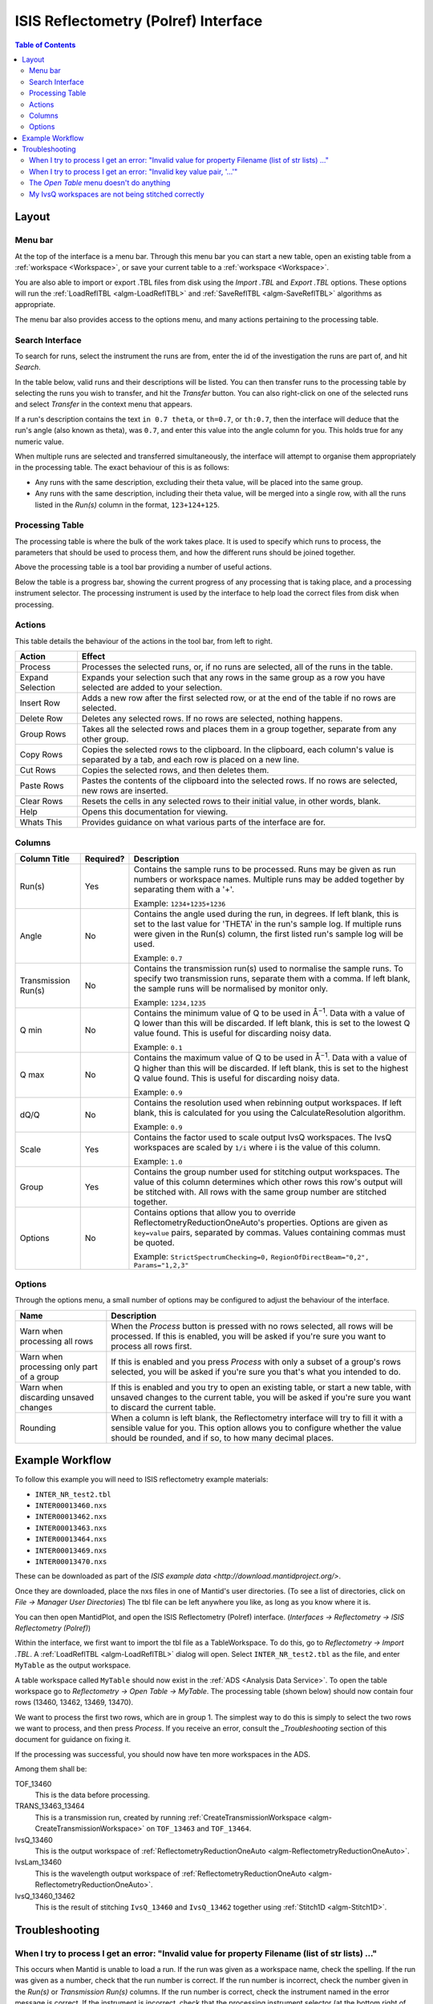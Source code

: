 ISIS Reflectometry (Polref) Interface
=====================================

.. contents:: Table of Contents
  :local:

Layout
------

.. interface:: ISIS Reflectometry (Polref)

Menu bar
~~~~~~~~

At the top of the interface is a menu bar. Through this menu bar you can
start a new table, open an existing table from a :ref:`workspace <Workspace>`,
or save your current table to a :ref:`workspace <Workspace>`.

You are also able to import or export .TBL files from disk using the
*Import .TBL* and *Export .TBL* options. These options will run the
:ref:`LoadReflTBL <algm-LoadReflTBL>` and :ref:`SaveReflTBL <algm-SaveReflTBL>`
algorithms as appropriate.

The menu bar also provides access to the options menu, and many actions
pertaining to the processing table.

Search Interface
~~~~~~~~~~~~~~~~

.. interface:: ISIS Reflectometry (Polref)
  :widget: groupSearchPane
  :align: right

To search for runs, select the instrument the runs are from, enter the id of
the investigation the runs are part of, and hit *Search*.

In the table below, valid runs and their descriptions will be listed. You
can then transfer runs to the processing table by selecting the runs you
wish to transfer, and hit the *Transfer* button. You can also right-click
on one of the selected runs and select *Transfer* in the context menu that
appears.

If a run's description contains the text ``in 0.7 theta``, or ``th=0.7``, or
``th:0.7``, then the interface will deduce that the run's angle (also known
as theta), was ``0.7``, and enter this value into the angle column for you.
This holds true for any numeric value.

When multiple runs are selected and transferred simultaneously, the interface
will attempt to organise them appropriately in the processing table. The exact
behaviour of this is as follows:

- Any runs with the same description, excluding their theta value, will be
  placed into the same group.
- Any runs with the same description, including their theta value, will be
  merged into a single row, with all the runs listed in the *Run(s)* column
  in the format, ``123+124+125``.

Processing Table
~~~~~~~~~~~~~~~~

.. interface:: ISIS Reflectometry (Polref)
  :widget: groupProcessPane

The processing table is where the bulk of the work takes place. It is used to
specify which runs to process, the parameters that should be used to process
them, and how the different runs should be joined together.

Above the processing table is a tool bar providing a number of useful actions.

Below the table is a progress bar, showing the current progress of any
processing that is taking place, and a processing instrument selector.
The processing instrument is used by the interface to help load the correct
files from disk when processing.

Actions
~~~~~~~

This table details the behaviour of the actions in the tool bar, from left to right.

.. interface:: ISIS Reflectometry (Polref)
  :widget: rowToolBar

.. WARNING If you're updating this documentation, you probably also want to update the "What's This" tips in ReflMainWidget.ui

+------------------+----------------------------------------------------------+
| Action           | Effect                                                   |
+==================+==========================================================+
| Process          | Processes the selected runs, or, if no runs are selected,|
|                  | all of the runs in the table.                            |
+------------------+----------------------------------------------------------+
| Expand Selection | Expands your selection such that any rows in the same    |
|                  | group as a row you have selected are added to your       |
|                  | selection.                                               |
+------------------+----------------------------------------------------------+
| Insert Row       | Adds a new row after the first selected row, or at the   |
|                  | end of the table if no rows are selected.                |
+------------------+----------------------------------------------------------+
| Delete Row       | Deletes any selected rows. If no rows are selected,      |
|                  | nothing happens.                                         |
+------------------+----------------------------------------------------------+
| Group Rows       | Takes all the selected rows and places them in a group   |
|                  | together, separate from any other group.                 |
+------------------+----------------------------------------------------------+
| Copy Rows        | Copies the selected rows to the clipboard. In the        |
|                  | clipboard, each column's value is separated by a tab, and|
|                  | each row is placed on a new line.                        |
+------------------+----------------------------------------------------------+
| Cut Rows         | Copies the selected rows, and then deletes them.         |
+------------------+----------------------------------------------------------+
| Paste Rows       | Pastes the contents of the clipboard into the selected   |
|                  | rows. If no rows are selected, new rows are inserted.    |
+------------------+----------------------------------------------------------+
| Clear Rows       | Resets the cells in any selected rows to their initial   |
|                  | value, in other words, blank.                            |
+------------------+----------------------------------------------------------+
| Help             | Opens this documentation for viewing.                    |
+------------------+----------------------------------------------------------+
| Whats This       | Provides guidance on what various parts of the interface |
|                  | are for.                                                 |
+------------------+----------------------------------------------------------+

Columns
~~~~~~~

.. WARNING If you're updating this documentation, you probably also want to update the "What's This" tips for the columns in QReflTableModel.cpp

+---------------------+-----------+-----------------------------------------------+
| Column Title        | Required? |  Description                                  |
+=====================+===========+===============================================+
| Run(s)              | Yes       | Contains the sample runs to be processed.     |
|                     |           | Runs may be given as run numbers or workspace |
|                     |           | names. Multiple runs may be added together by |
|                     |           | separating them with a '+'.                   |
|                     |           |                                               |
|                     |           | Example: ``1234+1235+1236``                   |
+---------------------+-----------+-----------------------------------------------+
| Angle               | No        | Contains the angle used during the run, in    |
|                     |           | degrees. If left blank, this is set to the    |
|                     |           | last value for 'THETA' in the run's sample    |
|                     |           | log. If multiple runs were given in the Run(s)|
|                     |           | column, the first listed run's sample log will|
|                     |           | be used.                                      |
|                     |           |                                               |
|                     |           | Example: ``0.7``                              |
+---------------------+-----------+-----------------------------------------------+
| Transmission Run(s) | No        | Contains the transmission run(s) used to      |
|                     |           | normalise the sample runs. To specify two     |
|                     |           | transmission runs, separate them with a comma.|
|                     |           | If left blank, the sample runs will be        |
|                     |           | normalised by monitor only.                   |
|                     |           |                                               |
|                     |           | Example: ``1234,1235``                        |
+---------------------+-----------+-----------------------------------------------+
| Q min               | No        | Contains the minimum value of Q to be used in |
|                     |           | Å\ :sup:`−1`\ . Data with a value of Q lower  |
|                     |           | than this will be discarded. If left blank,   |
|                     |           | this is set to the lowest Q value found. This |
|                     |           | is useful for discarding noisy data.          |
|                     |           |                                               |
|                     |           | Example: ``0.1``                              |
+---------------------+-----------+-----------------------------------------------+
| Q max               | No        | Contains the maximum value of Q to be used in |
|                     |           | Å\ :sup:`−1`\ . Data with a value of Q higher |
|                     |           | than this will be discarded. If left blank,   |
|                     |           | this is set to the highest Q value found. This|
|                     |           | is useful for discarding noisy data.          |
|                     |           |                                               |
|                     |           | Example: ``0.9``                              |
+---------------------+-----------+-----------------------------------------------+
| dQ/Q                | No        | Contains the resolution used when rebinning   |
|                     |           | output workspaces. If left blank, this is     |
|                     |           | calculated for you using the                  |
|                     |           | CalculateResolution algorithm.                |
|                     |           |                                               |
|                     |           | Example: ``0.9``                              |
+---------------------+-----------+-----------------------------------------------+
| Scale               | Yes       | Contains the factor used to scale output      |
|                     |           | IvsQ workspaces. The IvsQ workspaces are      |
|                     |           | scaled by ``1/i`` where i is the value of     |
|                     |           | this column.                                  |
|                     |           |                                               |
|                     |           | Example: ``1.0``                              |
+---------------------+-----------+-----------------------------------------------+
| Group               | Yes       | Contains the group number used for stitching  |
|                     |           | output workspaces. The value of this column   |
|                     |           | determines which other rows this row's output |
|                     |           | will be stitched with. All rows with the same |
|                     |           | group number are stitched together.           |
+---------------------+-----------+-----------------------------------------------+
| Options             | No        | Contains options that allow you to override   |
|                     |           | ReflectometryReductionOneAuto's properties.   |
|                     |           | Options are given as ``key=value`` pairs,     |
|                     |           | separated by commas. Values containing commas |
|                     |           | must be quoted.                               |
|                     |           |                                               |
|                     |           | Example: ``StrictSpectrumChecking=0,``        |
|                     |           | ``RegionOfDirectBeam="0,2", Params="1,2,3"``  |
+---------------------+-----------+-----------------------------------------------+

Options
~~~~~~~

Through the options menu, a small number of options may be configured to adjust
the behaviour of the interface.


+-------------------------------+------------------------------------------------------+
| Name                          | Description                                          |
+===============================+======================================================+
| Warn when processing all rows | When the *Process* button is pressed with no rows    |
|                               | selected, all rows will be processed.                |
|                               | If this is enabled, you will be asked if you're sure |
|                               | you want to process all rows first.                  |
+-------------------------------+------------------------------------------------------+
| Warn when processing only     | If this is enabled and you press *Process* with only |
| part of a group               | a subset of a group's rows selected, you will be     |
|                               | asked if you're sure you that's what you intended to |
|                               | do.                                                  |
+-------------------------------+------------------------------------------------------+
| Warn when discarding unsaved  | If this is enabled and you try to open an existing   |
| changes                       | table, or start a new table, with unsaved changes to |
|                               | the current table, you will be asked if you're sure  |
|                               | you want to discard the current table.               |
+-------------------------------+------------------------------------------------------+
| Rounding                      | When a column is left blank, the Reflectometry       |
|                               | interface will try to fill it with a sensible value  |
|                               | for you. This option allows you to configure whether |
|                               | the value should be rounded, and if so, to how many  |
|                               | decimal places.                                      |
+-------------------------------+------------------------------------------------------+

Example Workflow
----------------

To follow this example you will need to ISIS reflectometry example materials:

* ``INTER_NR_test2.tbl``
* ``INTER00013460.nxs``
* ``INTER00013462.nxs``
* ``INTER00013463.nxs``
* ``INTER00013464.nxs``
* ``INTER00013469.nxs``
* ``INTER00013470.nxs``

These can be downloaded as part of the `ISIS example data <http://download.mantidproject.org/>`.

Once they are downloaded, place the nxs files in one of Mantid's user directories.
(To see a list of directories, click on *File -> Manager User Directories*)
The tbl file can be left anywhere you like, as long as you know where it is.

You can then open MantidPlot, and open the ISIS Reflectometry (Polref) interface.
(*Interfaces -> Reflectometry -> ISIS Reflectometry (Polref)*)

Within the interface, we first want to import the tbl file as a TableWorkspace.
To do this, go to *Reflectometry -> Import .TBL*. A :ref:`LoadReflTBL <algm-LoadReflTBL>`
dialog will open. Select ``INTER_NR_test2.tbl`` as the file, and enter ``MyTable``
as the output workspace.

A table workspace called ``MyTable`` should now exist in the :ref:`ADS <Analysis Data Service>`.
To open the table workspace go to *Reflectometry -> Open Table -> MyTable*.
The processing table (shown below) should now contain four rows (13460, 13462, 13469, 13470).

.. interface:: ISIS Reflectometry (Polref)
  :widget: viewTable

We want to process the first two rows, which are in group 1. The simplest way to do this is
simply to select the two rows we want to process, and then press *Process*. If you receive
an error, consult the `_Troubleshooting` section of this document for guidance on fixing it.

If the processing was successful, you should now have ten more workspaces in the ADS.

Among them shall be:

TOF_13460
  This is the data before processing.

TRANS_13463_13464
  This is a transmission run, created by running :ref:`CreateTransmissionWorkspace <algm-CreateTransmissionWorkspace>`
  on ``TOF_13463`` and ``TOF_13464``.

IvsQ_13460
  This is the output workspace of :ref:`ReflectometryReductionOneAuto <algm-ReflectometryReductionOneAuto>`.

IvsLam_13460
  This is the wavelength output workspace of :ref:`ReflectometryReductionOneAuto <algm-ReflectometryReductionOneAuto>`.

IvsQ_13460_13462
  This is the result of stitching ``IvsQ_13460`` and ``IvsQ_13462`` together using
  :ref:`Stitch1D <algm-Stitch1D>`.

Troubleshooting
---------------

When I try to process I get an error: "Invalid value for property Filename (list of str lists) ..."
~~~~~~~~~~~~~~~~~~~~~~~~~~~~~~~~~~~~~~~~~~~~~~~~~~~~~~~~~~~~~~~~~~~~~~~~~~~~~~~~~~~~~~~~~~~~~~~~~~~

This occurs when Mantid is unable to load a run. If the run was given as a
workspace name, check the spelling. If the run was given as a number, check
that the run number is correct. If the run number is incorrect, check the
number given in the *Run(s)* or *Transmission Run(s)* columns. If the run
number is correct, check the instrument named in the error message is correct.
If the instrument is incorrect, check that the processing instrument selector
(at the bottom right of the interface) is correct.

If the run still isn't loading check Mantid's user directories are set
correctly, and that the desired run is in one of the given directories. To
manage the user directories, open *File -> Manage User Directories*.

When I try to process I get an error: "Invalid key value pair, '...'"
~~~~~~~~~~~~~~~~~~~~~~~~~~~~~~~~~~~~~~~~~~~~~~~~~~~~~~~~~~~~~~~~~~~~~

This occurs when the contents of the options column are invalid.
Key value pairs must be given in the form ``key = value``, and if the value
contains commas it **must** be quoted, like so: ``key = "v,a,l,u,e"``.

The *Open Table* menu doesn't do anything
~~~~~~~~~~~~~~~~~~~~~~~~~~~~~~~~~~~~~~~~~

The *Open Table* menu contains a list of valid table workspaces to open in the
processing table. If a workspace is not compatible, it will not be listed. So,
if there are no compatible workspaces the *Open Table* menu will be empty.

My IvsQ workspaces are not being stitched correctly
~~~~~~~~~~~~~~~~~~~~~~~~~~~~~~~~~~~~~~~~~~~~~~~~~~~

Stitching is controlled by the group a row is in. For stitching to occur, the
rows must be in the same group, and be processed simultaneously.

An easy way to check the runs are in the same group is to select one of the
rows you want stitched, and then in the menu bar select *Edit -> Expand Selection*.
All the rows in that group will be selected. If you have another row that you
would like to add to the group, you can do this easily by adding it to the
selection, and then in the menu bar selecting *Edit -> Group Selected*.

.. categories:: Interfaces Reflectometry
